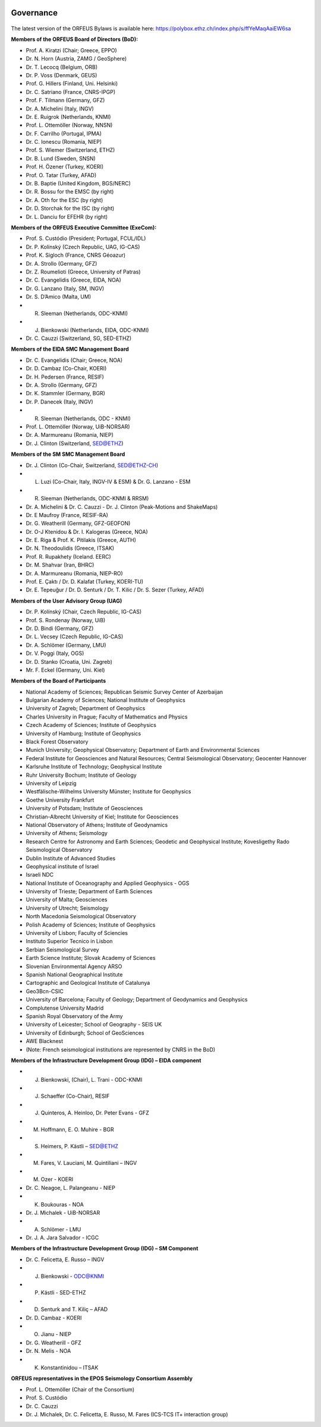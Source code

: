 .. figure:: _static/orfeuslogo.jpg

Governance
==========

.. figure:: _static/governance.png

The latest version of the ORFEUS Bylaws is available here: https://polybox.ethz.ch/index.php/s/ffYeMaqAaiEW6sa 

**Members of the ORFEUS Board of Directors (BoD):**

* Prof. A. Kiratzi (Chair; Greece, EPPO)
* Dr. N. Horn (Austria, ZAMG / GeoSphere)
* Dr. T. Lecocq (Belgium, ORB)
* Dr. P. Voss (Denmark, GEUS)
* Prof. G. Hillers (Finland, Uni. Helsinki)
* Dr. C. Satriano (France, CNRS-IPGP)
* Prof. F. Tilmann (Germany, GFZ)
* Dr. A. Michelini (Italy, INGV)
* Dr. E. Ruigrok (Netherlands, KNMI)
* Prof. L. Ottemöller (Norway, NNSN)
* Dr. F. Carrilho (Portugal, IPMA)
* Dr. C. Ionescu (Romania, NIEP)
* Prof. S. Wiemer (Switzerland, ETHZ)
* Dr. B. Lund (Sweden, SNSN)
* Prof. H. Özener (Turkey, KOERI)
* Prof. O. Tatar (Turkey, AFAD)
* Dr. B. Baptie (United Kingdom, BGS/NERC)

* Dr. R. Bossu for the EMSC (by right)
* Dr. A. Oth for the ESC (by right)
* Dr. D. Storchak for the ISC (by right)
* Dr. L. Danciu for EFEHR (by right)



**Members of the ORFEUS Executive Committee (ExeCom):**

* Prof. S. Custódio (President; Portugal, FCUL/IDL)
* Dr. P. Kolínský (Czech Republic, UAG, IG-CAS)
* Prof. K. Sigloch 	(France, CNRS Géoazur)
* Dr. A. Strollo (Germany, GFZ)
* Dr. Z. Roumelioti (Greece, University of Patras)
* Dr. C. Evangelidis (Greece, EIDA, NOA)
* Dr. G. Lanzano (Italy, SM, INGV)
* Dr. S. D’Amico (Malta, UM)
* R. Sleeman (Netherlands, ODC-KNMI)
* J. Bienkowski (Netherlands, EIDA, ODC-KNMI)
* Dr. C. Cauzzi (Switzerland, SG, SED-ETHZ)

**Members of the EIDA SMC Management Board**

* Dr. C. Evangelidis (Chair; Greece, NOA)
* Dr. D. Cambaz (Co-Chair, KOERI)
* Dr. H. Pedersen (France, RESIF)
* Dr. A. Strollo (Germany, GFZ)
* Dr. K. Stammler (Germany, BGR)
* Dr. P. Danecek (Italy, INGV)
* R. Sleeman (Netherlands, ODC - KNMI)
* Prof. L. Ottemöller (Norway, UiB-NORSAR)
* Dr. A. Marmureanu (Romania, NIEP)
* Dr. J. Clinton (Switzerland, SED@ETHZ)


**Members of the SM SMC Management Board**

* Dr. J. Clinton (Co-Chair, Switzerland, SED@ETHZ-CH)
* L. Luzi (Co-Chair, Italy, INGV-IV & ESM) & Dr. G. Lanzano - ESM
* R. Sleeman (Netherlands, ODC-KNMI & RRSM)
* Dr. A. Michelini & Dr. C. Cauzzi - Dr. J. Clinton  (Peak-Motions and ShakeMaps)
* Dr. E Maufroy (France, RESIF-RA)
* Dr. G. Weatherill (Germany, GFZ-GEOFON)
* Dr. O-J Ktenidou & Dr. I. Kalogeras (Greece, NOA)
* Dr. E. Riga & Prof. K. Pitilakis (Greece, AUTH)
* Dr. N. Theodoulidis (Greece, ITSAK)
* Prof. R. Rupakhety (Iceland. EERC)
* Dr. M. Shahvar (Iran, BHRC)
* Dr. A. Marmureanu (Romania, NIEP-RO)

* Prof. E. Çaktı / Dr. D. Kalafat (Turkey, KOERI-TU)
* Dr. E. Tepeuğur / Dr. D. Senturk / Dr. T.  Kilic / Dr. S. Sezer (Turkey, AFAD)

**Members of the User Advisory Group (UAG)**

* Dr. P. Kolínský (Chair, Czech Republic, IG-CAS)
* Prof. S. Rondenay (Norway, UiB)
* Dr. D. Bindi (Germany, GFZ)
* Dr. L. Vecsey (Czech Republic, IG-CAS)
* Dr. A. Schlömer (Germany, LMU)
* Dr. V. Poggi (Italy, OGS)
* Dr. D. Stanko (Croatia, Uni. Zagreb)
* Mr. F. Eckel (Germany, Uni. Kiel)

**Members of the Board of Participants**

* National Academy of Sciences; Republican Seismic Survey Center of Azerbaijan
* Bulgarian Academy of Sciences; National Institute of Geophysics
* University of Zagreb; Department of Geophysics
* Charles University in Prague; Faculty of Mathematics and Physics
* Czech Academy of Sciences; Institute of Geophysics
* University of Hamburg; Institute of Geophysics
* Black Forest Observatory
* Munich University; Geophysical Observatory; Department of Earth and Environmental Sciences
* Federal Institute for Geosciences and Natural Resources; Central Seismological Observatory; Geocenter Hannover
* Karlsruhe Institute of Technology; Geophysical Institute
* Ruhr University Bochum; Institute of Geology
* University of Leipzig
* Westfälische-Wilhelms University Münster; Institute for Geophysics
* Goethe University Frankfurt
* University of Potsdam; Institute of Geosciences
* Christian-Albrecht University of Kiel; Institute for Geosciences
* National Observatory of Athens; Institute of Geodynamics
* University of Athens; Seismology
* Research Centre for Astronomy and Earth Sciences; Geodetic and Geophysical Institute; Kovesligethy Rado Seismological Observatory
* Dublin Institute of Advanced Studies
* Geophysical institute of Israel
* Israeli NDC
* National Institute of Oceanography and Applied Geophysics - OGS
* University of Trieste; Department of Earth Sciences
* University of Malta; Geosciences
* University of Utrecht; Seismology
* North Macedonia	Seismological Observatory
* Polish Academy of Sciences; Institute of Geophysics
* University of Lisbon; Faculty of Sciencies
* Instituto Superior Tecnico in Lisbon
* Serbian Seismological Survey
* Earth Science Institute; Slovak Academy of Sciences
* Slovenian Environmental Agency ARSO
* Spanish National Geographical Institute
* Cartographic and Geological Institute of Catalunya
* Geo3Bcn-CSIC
* University of Barcelona; Faculty of Geology; Department of Geodynamics and Geophysics
* Complutense University Madrid
* Spanish Royal Observatory of the Army
* University of Leicester; School of Geography - SEIS UK
* University of Edinburgh; School of GeoSciences
* AWE Blacknest
* (Note: French seismological institutions are represented by CNRS in the BoD)

**Members of the Infrastructure Development Group (IDG) – EIDA component**

* J. Bienkowski, (Chair), L. Trani - ODC-KNMI
* J. Schaeffer (Co-Chair), RESIF
* J. Quinteros, A. Heinloo, Dr. Peter Evans - GFZ
* M. Hoffmann, E. O. Muhire - BGR
* S. Heimers, P. Kästli – SED@ETHZ
* M. Fares, V. Lauciani, M. Quintiliani – INGV
* M. Ozer - KOERI
* Dr. C. Neagoe, L. Palangeanu - NIEP
* K. Boukouras - NOA
* Dr. J. Michalek - UiB-NORSAR
* A. Schlömer - LMU
* Dr. J. A. Jara Salvador - ICGC

**Members of the Infrastructure Development Group (IDG) – SM Component**

* Dr. C. Felicetta, E. Russo – INGV
* J. Bienkowski - ODC@KNMI
* P. Kästli - SED-ETHZ
* D. Senturk and T. Kiliç – AFAD
* Dr. D. Cambaz - KOERI
* O. Jianu - NIEP
* Dr. G. Weatherill - GFZ
* Dr. N. Melis - NOA
* K. Konstantinidou – ITSAK

**ORFEUS representatives in the EPOS Seismology Consortium Assembly**

* Prof. L. Ottemöller (Chair of the Consortium)
* Prof. S. Custódio
* Dr. C. Cauzzi
* Dr. J. Michalek, Dr. C. Felicetta, E. Russo, M. Fares (ICS-TCS IT+ interaction group)

